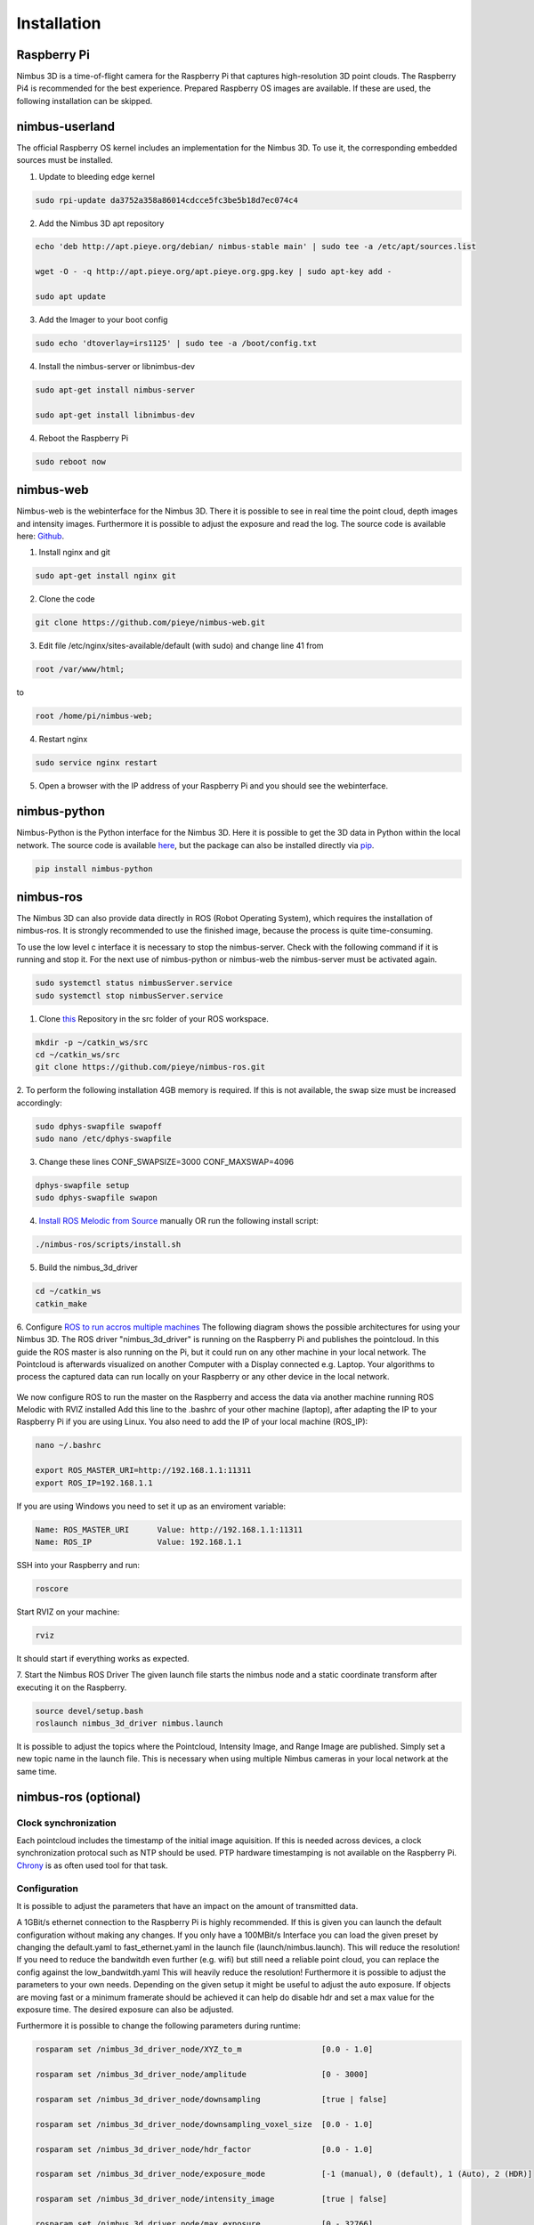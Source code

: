 ============
Installation
============

Raspberry Pi
============
Nimbus 3D is a time-of-flight camera for the Raspberry Pi that captures high-resolution 3D point clouds.
The Raspberry Pi4 is recommended for the best experience.
Prepared Raspberry OS images are available.
If these are used, the following installation can be skipped.

nimbus-userland
===============
The official Raspberry OS kernel includes an implementation for the Nimbus 3D. 
To use it, the corresponding embedded sources must be installed.

1. Update to bleeding edge kernel

.. code-block:: shell

    sudo rpi-update da3752a358a86014cdcce5fc3be5b18d7ec074c4

2. Add the Nimbus 3D apt repository

.. code-block:: shell

    echo 'deb http://apt.pieye.org/debian/ nimbus-stable main' | sudo tee -a /etc/apt/sources.list

    wget -O - -q http://apt.pieye.org/apt.pieye.org.gpg.key | sudo apt-key add -

    sudo apt update

3. Add the Imager to your boot config

.. code-block:: shell

    sudo echo 'dtoverlay=irs1125' | sudo tee -a /boot/config.txt

4. Install the nimbus-server or libnimbus-dev

.. code-block:: shell

    sudo apt-get install nimbus-server
    
    sudo apt-get install libnimbus-dev

4. Reboot the Raspberry Pi

.. code-block:: shell

    sudo reboot now

nimbus-web
==========
Nimbus-web is the webinterface for the Nimbus 3D. 
There it is possible to see in real time the point cloud, depth images and intensity images. 
Furthermore it is possible to adjust the exposure and read the log.
The source code is available here: `Github <https://github.com/pieye/nimbus-web>`_.

1. Install nginx and git

.. code-block:: shell

    sudo apt-get install nginx git


2. Clone the code

.. code-block:: shell

    git clone https://github.com/pieye/nimbus-web.git


3. Edit file /etc/nginx/sites-available/default (with sudo) and change line 41 from

.. code-block:: shell

    root /var/www/html;

to

.. code-block:: shell

    root /home/pi/nimbus-web;


4. Restart nginx

.. code-block:: shell

    sudo service nginx restart


5. Open a browser with the IP address of your Raspberry Pi and you should see the webinterface.


nimbus-python
=============
Nimbus-Python is the Python interface for the Nimbus 3D. 
Here it is possible to get the 3D data in Python within the local network.
The source code is available `here <https://github.com/pieye/nimbus-python>`_, but the package can also be installed directly via `pip <https://pypi.org/project/nimbus-python>`_.

.. code-block:: shell

    pip install nimbus-python


nimbus-ros
==========
The Nimbus 3D can also provide data directly in ROS (Robot Operating System), which requires the installation of nimbus-ros.
It is strongly recommended to use the finished image, because the process is quite time-consuming.

To use the low level c interface it is necessary to stop the nimbus-server. 
Check with the following command if it is running and stop it. 
For the next use of nimbus-python or nimbus-web the nimbus-server must be activated again.

.. code-block:: shell

    sudo systemctl status nimbusServer.service
    sudo systemctl stop nimbusServer.service

1. Clone `this <https://github.com/pieye/nimbus-ros>`_ Repository in the src folder of your ROS workspace.

.. code-block:: shell

    mkdir -p ~/catkin_ws/src
    cd ~/catkin_ws/src
    git clone https://github.com/pieye/nimbus-ros.git

2. To perform the following installation 4GB memory is required. 
If this is not available, the swap size must be increased accordingly:

.. code-block:: shell

    sudo dphys-swapfile swapoff
    sudo nano /etc/dphys-swapfile

3. Change these lines CONF_SWAPSIZE=3000 CONF_MAXSWAP=4096

.. code-block:: shell

    dphys-swapfile setup
    sudo dphys-swapfile swapon

4. `Install ROS Melodic from Source <http://wiki.ros.org/ROSberryPi/Installing%20ROS%20Melodic%20on%20the%20Raspberry%20Pi>`_ manually OR run the following install script:

.. code-block:: shell

    ./nimbus-ros/scripts/install.sh

5. Build the nimbus_3d_driver

.. code-block:: shell

    cd ~/catkin_ws
    catkin_make

6.  Configure `ROS to run accros multiple machines <http://wiki.ros.org/ROS/Tutorials/MultipleMachines>`_
The following diagram shows the possible architectures for using your Nimbus 3D. 
The ROS driver "nimbus_3d_driver" is running on the Raspberry Pi and publishes the pointcloud.
In this guide the ROS master is also running on the Pi, but it could run on any other machine in your local network.
The Pointcloud is afterwards visualized on another Computer with a Display connected e.g. Laptop. 
Your algorithms to process the captured data can run locally on your Raspberry or any other device in the local network.

.. figure:: nimbus_ros.png
   :scale: 100 %
   :alt: Nimbus-ros dirstributed system.

We now configure ROS to run the master on the Raspberry and access the data via another machine running ROS Melodic with RVIZ installed
Add this line to the .bashrc of your other machine (laptop), after adapting the IP to your Raspberry Pi if you are using Linux. 
You also need to add the IP of your local machine (ROS_IP):

.. code-block:: shell

    nano ~/.bashrc

    export ROS_MASTER_URI=http://192.168.1.1:11311
    export ROS_IP=192.168.1.1

If you are using Windows you need to set it up as an enviroment variable:

.. code-block:: shell

    Name: ROS_MASTER_URI      Value: http://192.168.1.1:11311
    Name: ROS_IP      	      Value: 192.168.1.1

SSH into your Raspberry and run:

.. code-block:: shell

    roscore

Start RVIZ on your machine:

.. code-block:: shell

    rviz

It should start if everything works as expected.

7. Start the Nimbus ROS Driver
The given launch file starts the nimbus node and a static coordinate transform after executing it on the Raspberry.

.. code-block:: shell

    source devel/setup.bash 
    roslaunch nimbus_3d_driver nimbus.launch

It is possible to adjust the topics where the Pointcloud, Intensity Image, and Range Image are published. 
Simply set a new topic name in the launch file. 
This is necessary when using multiple Nimbus cameras in your local network at the same time.

nimbus-ros (optional)
=====================

Clock synchronization
---------------------
Each pointcloud includes the timestamp of the initial image aquisition. 
If this is needed across devices, a clock synchronization protocal such as NTP should be used. 
PTP hardware timestamping is not available on the Raspberry Pi. 
`Chrony <https://www.linuxtechi.com/sync-time-in-linux-server-using-chrony>`_ is as often used tool for that task.


Configuration
-------------
It is possible to adjust the parameters that have an impact on the amount of transmitted data.

A 1GBit/s ethernet connection to the Raspberry Pi is highly recommended. If this is given you can launch the default configuration without making any changes.
If you only have a 100MBit/s Interface you can load the given preset by changing the default.yaml to fast_ethernet.yaml in the launch file (launch/nimbus.launch). This will reduce the resolution!
If you need to reduce the bandwitdh even further (e.g. wifi) but still need a reliable point cloud, you can replace the config against the low_bandwitdh.yaml This will heavily reduce the resolution!
Furthermore it is possible to adjust the parameters to your own needs.
Depending on the given setup it might be useful to adjust the auto exposure. 
If objects are moving fast or a minimum framerate should be achieved it can help do disable hdr and set a max value for the exposure time. 
The desired exposure can also be adjusted.

Furthermore it is possible to change the following parameters during runtime:

.. code-block:: shell

    rosparam set /nimbus_3d_driver_node/XYZ_to_m                 [0.0 - 1.0]

    rosparam set /nimbus_3d_driver_node/amplitude                [0 - 3000]

    rosparam set /nimbus_3d_driver_node/downsampling             [true | false]

    rosparam set /nimbus_3d_driver_node/downsampling_voxel_size  [0.0 - 1.0]

    rosparam set /nimbus_3d_driver_node/hdr_factor               [0.0 - 1.0]

    rosparam set /nimbus_3d_driver_node/exposure_mode            [-1 (manual), 0 (default), 1 (Auto), 2 (HDR)]
    
    rosparam set /nimbus_3d_driver_node/intensity_image          [true | false]

    rosparam set /nimbus_3d_driver_node/max_exposure             [0 - 32766]

    rosparam set /nimbus_3d_driver_node/pointcloud               [true | false]

    rosparam set /nimbus_3d_driver_node/range_image              [true | false]
